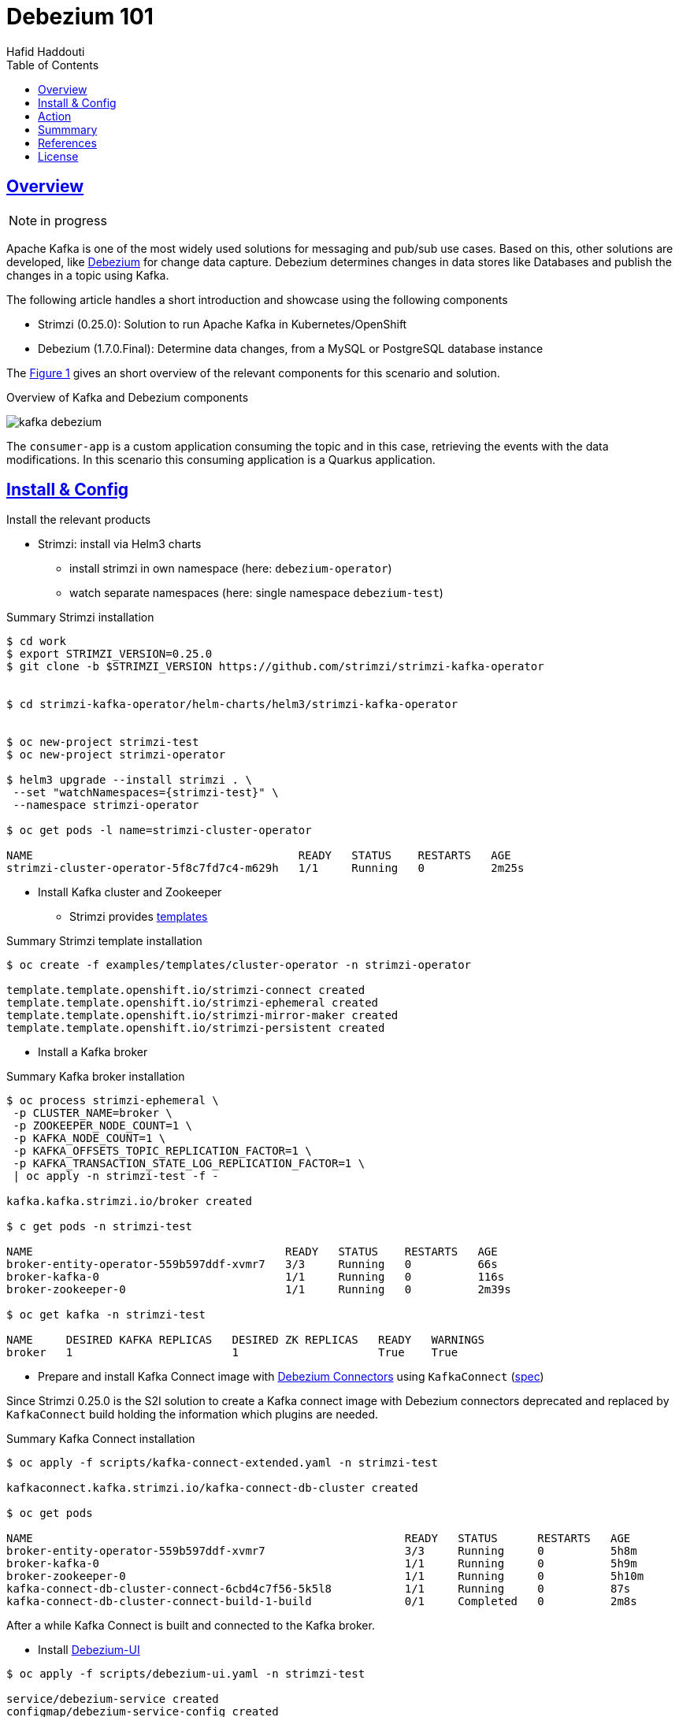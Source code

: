 = Debezium 101
:author: Hafid Haddouti
:toc: macro
:toclevels: 4
:sectlinks:
:sectanchors:

toc::[]

== Overview

NOTE: in progress

Apache Kafka is one of the most widely used solutions for messaging and pub/sub use cases. Based on this, other solutions are developed, like link:https://debezium.io/[Debezium] for change data capture. Debezium determines changes in data stores like Databases and publish the changes in a topic using Kafka.

The following article handles a short introduction and showcase using the following components

* Strimzi (0.25.0): Solution to run Apache Kafka in Kubernetes/OpenShift
* Debezium (1.7.0.Final): Determine data changes, from a MySQL or PostgreSQL database instance

The <<Fig1>> gives an short overview of the relevant components for this scenario and solution.

[[Fig1, Figure 1]]
.Overview of Kafka and Debezium components
image:static/kafka-debezium.png[]

The `consumer-app` is a custom application consuming the topic and in this case, retrieving the events with the data modifications. In this scenario this consuming application is a Quarkus application.

== Install & Config

Install the relevant products

* Strimzi: install via Helm3 charts
** install strimzi in own namespace (here: `debezium-operator`) 
** watch separate namespaces (here: single namespace `debezium-test`) 

.Summary Strimzi installation
----
$ cd work
$ export STRIMZI_VERSION=0.25.0
$ git clone -b $STRIMZI_VERSION https://github.com/strimzi/strimzi-kafka-operator


$ cd strimzi-kafka-operator/helm-charts/helm3/strimzi-kafka-operator


$ oc new-project strimzi-test
$ oc new-project strimzi-operator

$ helm3 upgrade --install strimzi . \
 --set "watchNamespaces={strimzi-test}" \
 --namespace strimzi-operator

$ oc get pods -l name=strimzi-cluster-operator

NAME                                        READY   STATUS    RESTARTS   AGE
strimzi-cluster-operator-5f8c7fd7c4-m629h   1/1     Running   0          2m25s

----

* Install Kafka cluster and Zookeeper
** Strimzi provides link:https://github.com/strimzi/strimzi-kafka-operator/tree/0.25.0/examples/templates/cluster-operator[templates]

.Summary Strimzi template installation
----
$ oc create -f examples/templates/cluster-operator -n strimzi-operator

template.template.openshift.io/strimzi-connect created
template.template.openshift.io/strimzi-ephemeral created
template.template.openshift.io/strimzi-mirror-maker created
template.template.openshift.io/strimzi-persistent created
----

* Install a Kafka broker

.Summary Kafka broker installation
----
$ oc process strimzi-ephemeral \
 -p CLUSTER_NAME=broker \
 -p ZOOKEEPER_NODE_COUNT=1 \
 -p KAFKA_NODE_COUNT=1 \
 -p KAFKA_OFFSETS_TOPIC_REPLICATION_FACTOR=1 \
 -p KAFKA_TRANSACTION_STATE_LOG_REPLICATION_FACTOR=1 \
 | oc apply -n strimzi-test -f -

kafka.kafka.strimzi.io/broker created

$ c get pods -n strimzi-test

NAME                                      READY   STATUS    RESTARTS   AGE
broker-entity-operator-559b597ddf-xvmr7   3/3     Running   0          66s
broker-kafka-0                            1/1     Running   0          116s
broker-zookeeper-0                        1/1     Running   0          2m39s

$ oc get kafka -n strimzi-test

NAME     DESIRED KAFKA REPLICAS   DESIRED ZK REPLICAS   READY   WARNINGS
broker   1                        1                     True    True
----

* Prepare and install Kafka Connect image with link:https://debezium.io/documentation/reference/connectors/index.html[Debezium Connectors] using `KafkaConnect` (link:https://strimzi.io/docs/operators/latest/full/using.html#type-KafkaConnectSpec-reference[spec])

Since Strimzi 0.25.0 is the S2I solution to create a Kafka connect image with Debezium connectors deprecated and replaced by `KafkaConnect` build holding the information which plugins are needed.

.Summary Kafka Connect installation
----
$ oc apply -f scripts/kafka-connect-extended.yaml -n strimzi-test

kafkaconnect.kafka.strimzi.io/kafka-connect-db-cluster created

$ oc get pods

NAME                                                        READY   STATUS      RESTARTS   AGE
broker-entity-operator-559b597ddf-xvmr7                     3/3     Running     0          5h8m
broker-kafka-0                                              1/1     Running     0          5h9m
broker-zookeeper-0                                          1/1     Running     0          5h10m
kafka-connect-db-cluster-connect-6cbd4c7f56-5k5l8           1/1     Running     0          87s
kafka-connect-db-cluster-connect-build-1-build              0/1     Completed   0          2m8s
----

After a while Kafka Connect is built and connected to the Kafka broker.


* Install link:https://github.com/debezium/debezium-ui[Debezium-UI]

----
$ oc apply -f scripts/debezium-ui.yaml -n strimzi-test

service/debezium-service created
configmap/debezium-service-config created
deployment.apps/debezium-service created
route.route.openshift.io/debezium-route created

$ oc get pods

NAME                                                        READY   STATUS      RESTARTS   AGE
broker-entity-operator-559b597ddf-xvmr7                     3/3     Running     0          5h8m
broker-kafka-0                                              1/1     Running     0          5h9m
broker-zookeeper-0                                          1/1     Running     0          5h10m
debezium-service-7d988bdd4-r9vz4                            1/1     Running     0          4h10m
kafka-connect-db-cluster-connect-6cbd4c7f56-5k5l8           1/1     Running     0          87s
kafka-connect-db-cluster-connect-build-1-build              0/1     Completed   0          2m8s


$ oc get routes

NAME             HOST/PORT                                        PATH   SERVICES           PORT    TERMINATION   WILDCARD
debezium-route   debezium-route-strimzi-test....appdomain.cloud          debezium-service   <all>   passthrough   None

----

Afterwards the Debezium UI is available, but no connectors are installed.

image:static/debezium-ui-empty.png[]

But the wizard provides the possibility to register a connector

image:static/debezium-ui-connector-wizard.png[]


Now the following main components are successfully installed

* Strimzi
** Kafka Broker
** Zookeeper
** Kafka Connect with Debezium Connector for PostgreSQL and MySQL
* Debezium UI


== Action

With the running Kafka and Debezium components let's configure the data event capture for a MySQL or PostgreSQL database using the Debezium UI or direct via REST API to the Kafka Connect API.
Prerequisite is a running DB instance.


----
oc exec -i -c kafka broker-kafka-0 -n strimzi-test -- curl -X POST \
    -H "Accept:application/json" \
    -H "Content-Type:application/json" \
    http://kafka-connect-postgresql-cluster-connect-api.strimzi-test:8083/connectors -d @- <<'EOF'

{
    "name": "mysql-connector-test-01",
    "config": {
        "connector.class": "io.debezium.connector.mysql.MySqlConnector",
        "tasks.max": "1",
        "database.hostname": "mysql",
        "database.port": "3306",
        "database.user": "debezium",
        "database.password": "dbz",
        "database.server.id": "184054",
        "database.server.name": "dbserver1",
        "database.include.list": "inventory",
        "database.history.kafka.bootstrap.servers": "broker-kafka-bootstrap.strimzi-test:9092",
        "database.history.kafka.topic": "schema-changes.mysql-test"
    }
}
EOF
----

Now modify (add, update) data rows in the table and verify the published messages on the Kafka topic.
The payload contains the previous and new data object in the `payload.before` and `payload.after` object.

[source,json]
----
// ...
"payload": {
    "before": {
        "id": 15,
        "title": "event1",
        "event_state": "1",
        "created_at": "2021-10-16T18:34:32Z"
    },
    "after": {
        "id": 15,
        "title": "event1",
        "event_state": "2",
        "created_at": "2021-10-16T19:11:14Z"
    }
    // ...
}
----


.List existing topics
----
oc exec -it broker-kafka-0 -n strimzi-test -- /opt/kafka/bin/kafka-topics.sh \
    --bootstrap-server localhost:9092 --list
----


.Listen on messages from a given topic
----
oc exec -it broker-kafka-0 -n strimzi-test -- /opt/kafka/bin/kafka-console-consumer.sh \
    --bootstrap-server localhost:9092 \
    --from-beginning \
    --property print.key=true \
    --topic mc7.sampledb.ImportantEvents
----


== Summmary

tbd

== References

* link:https://debezium.io/[Debezium]
* link:https://quarkus.io/guides/kafka[Quarkus: Kafka Reference Guide]
* link:https://strimzi.io/docs/operators/latest/full/deploying.html#deploy-tasks_str[Deploy Strimzi]
* link:https://github.com/debezium/debezium-ui[Debezium UI]

== License

This article and project are licensed under the Apache License, Version 2.
Separate third-party code objects invoked within this code pattern are licensed by their respective providers pursuant
to their own separate licenses. Contributions are subject to the
link:https://developercertificate.org/[Developer Certificate of Origin, Version 1.1] and the
link:https://www.apache.org/licenses/LICENSE-2.0.txt[Apache License, Version 2].

See also link:https://www.apache.org/foundation/license-faq.html#WhatDoesItMEAN[Apache License FAQ]
.